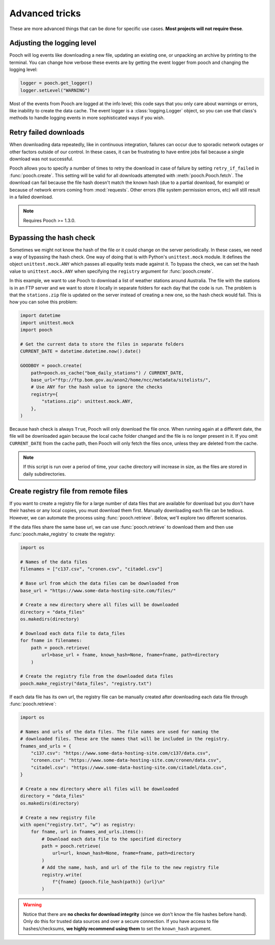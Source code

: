 .. _advanced:

Advanced tricks
===============

These are more advanced things that can be done for specific use cases. **Most
projects will not require these**.


Adjusting the logging level
---------------------------

Pooch will log events like downloading a new file, updating an existing one, or
unpacking an archive by printing to the terminal. You can change how verbose
these events are by getting the event logger from pooch and changing the
logging level:

.. code:: python

    logger = pooch.get_logger()
    logger.setLevel("WARNING")

Most of the events from Pooch are logged at the info level; this code says that
you only care about warnings or errors, like inability to create the data
cache. The event logger is a :class:`logging.Logger` object, so you can use
that class's methods to handle logging events in more sophisticated ways if you
wish.


Retry failed downloads
----------------------

When downloading data repeatedly, like in continuous integration, failures can
occur due to sporadic network outages or other factors outside of our control.
In these cases, it can be frustrating to have entire jobs fail because a single
download was not successful.

Pooch allows you to specify a number of times to retry the download in case of
failure by setting ``retry_if_failed`` in :func:`pooch.create`. This setting
will be valid for all downloads attempted with :meth:`pooch.Pooch.fetch`. The
download can fail because the file hash doesn't match the known hash (due to a
partial download, for example) or because of network errors coming from
:mod:`requests`. Other errors (file system permission errors, etc) will still
result in a failed download.

.. note::

    Requires Pooch >= 1.3.0.

Bypassing the hash check
------------------------

Sometimes we might not know the hash of the file or it could change on the
server periodically. In these cases, we need a way of bypassing the hash check.
One way of doing that is with Python's ``unittest.mock`` module. It defines the
object ``unittest.mock.ANY`` which passes all equality tests made against it.
To bypass the check, we can set the hash value to ``unittest.mock.ANY`` when
specifying the ``registry`` argument for :func:`pooch.create`.

In this example, we want to use Pooch to download a list of weather stations
around Australia. The file with the stations is in an FTP server and we want to
store it locally in separate folders for each day that the code is run. The
problem is that the ``stations.zip`` file is updated on the server instead of
creating a new one, so the hash check would fail. This is how you can solve
this problem:

.. code:: python

    import datetime
    import unittest.mock
    import pooch

    # Get the current data to store the files in separate folders
    CURRENT_DATE = datetime.datetime.now().date()

    GOODBOY = pooch.create(
        path=pooch.os_cache("bom_daily_stations") / CURRENT_DATE,
        base_url="ftp://ftp.bom.gov.au/anon2/home/ncc/metadata/sitelists/",
        # Use ANY for the hash value to ignore the checks
        registry={
            "stations.zip": unittest.mock.ANY,
        },
    )

Because hash check is always ``True``, Pooch will only download the file once.
When running again at a different date, the file will be downloaded again
because the local cache folder changed and the file is no longer present in it.
If you omit ``CURRENT_DATE`` from the cache path, then Pooch will only fetch
the files once, unless they are deleted from the cache.

.. note::

    If this script is run over a period of time, your cache directory will
    increase in size, as the files are stored in daily subdirectories.


Create registry file from remote files
--------------------------------------

If you want to create a registry file for a large number of data files that are
available for download but you don't have their hashes or any local copies,
you must download them first. Manually downloading each file
can be tedious. However, we can automate the process using
:func:`pooch.retrieve`. Below, we'll explore two different scenarios.

If the data files share the same base url, we can use :func:`pooch.retrieve`
to download them and then use :func:`pooch.make_registry` to create the
registry:

.. code:: python

    import os

    # Names of the data files
    filenames = ["c137.csv", "cronen.csv", "citadel.csv"]

    # Base url from which the data files can be downloaded from
    base_url = "https://www.some-data-hosting-site.com/files/"

    # Create a new directory where all files will be downloaded
    directory = "data_files"
    os.makedirs(directory)

    # Download each data file to data_files
    for fname in filenames:
        path = pooch.retrieve(
            url=base_url + fname, known_hash=None, fname=fname, path=directory
        )

    # Create the registry file from the downloaded data files
    pooch.make_registry("data_files", "registry.txt")

If each data file has its own url, the registry file can be manually created
after downloading each data file through :func:`pooch.retrieve`:

.. code:: python

    import os

    # Names and urls of the data files. The file names are used for naming the
    # downloaded files. These are the names that will be included in the registry.
    fnames_and_urls = {
        "c137.csv": "https://www.some-data-hosting-site.com/c137/data.csv",
        "cronen.csv": "https://www.some-data-hosting-site.com/cronen/data.csv",
        "citadel.csv": "https://www.some-data-hosting-site.com/citadel/data.csv",
    }

    # Create a new directory where all files will be downloaded
    directory = "data_files"
    os.makedirs(directory)

    # Create a new registry file
    with open("registry.txt", "w") as registry:
        for fname, url in fnames_and_urls.items():
            # Download each data file to the specified directory
            path = pooch.retrieve(
                url=url, known_hash=None, fname=fname, path=directory
            )
            # Add the name, hash, and url of the file to the new registry file
            registry.write(
                f"{fname} {pooch.file_hash(path)} {url}\n"
            )

.. warning::

    Notice that there are **no checks for download integrity** (since we don't
    know the file hashes before hand). Only do this for trusted data sources
    and over a secure connection. If you have access to file hashes/checksums,
    **we highly recommend using them** to set the ``known_hash`` argument.
